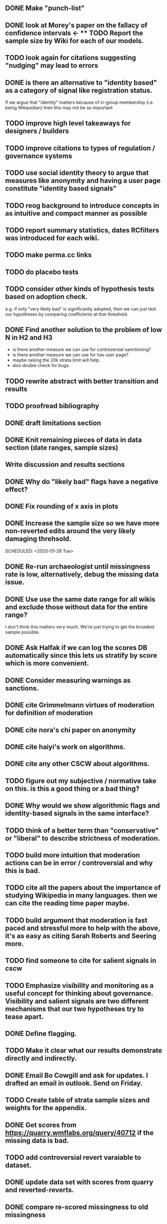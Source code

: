 ** DONE Make "punch-list"
   SCHEDULED: <2020-01-28 Tue>
** DONE look at Morey's paper on the fallacy of confidence intervals <- ** TODO Report the sample size by Wiki for each of our models.
** TODO look again for citations suggesting "nudging" may lead to errors
   SCHEDULED: <2020-05-11 Mon>
** DONE is there an alternative to "identity based" as a category of signal like registration status. 
   SCHEDULED: <2020-01-30 Thu>
If we argue that "identity" matters because of in-group membership (i.e. being Wikipedian) then this may not be so important

** TODO improve high level takeaways for designers / builders
   SCHEDULED: <2020-02-10 Mon>

** TODO improve citations to types of regulation / governance systems
   SCHEDULED: <2020-01-31 Fri>

** TODO use social identity theory to argue that measures like anonymity and having a user page constitute "identity based signals"

** TODO reog background to introduce concepts in as intuitive and compact manner as possible
   SCHEDULED: <2020-02-04 Tue>

** TODO report summary statistics, dates RCfilters was introduced for each wiki. 
   SCHEDULED: <2020-02-06 Thu>

** TODO make perma.cc links
   SCHEDULED: <2020-04-13 Mon>
** TODO do placebo tests
   SCHEDULED: <2020-02-04 Tue>
** TODO consider other kinds of hypothesis tests based on adoption check.
   SCHEDULED: <2020-02-05 Wed>
e.g. if only "very likely bad" is significantly adopted, then we can just test our hypotheses by comparing coefficients at that threshold.

** DONE Find another solution to the problem of low N in H2 and H3 
   SCHEDULED: <2020-01-29 Wed>
   - is there another measure we can use for controversial sanctioning?
   - is there another measure we can use for has user page?
   - maybe raising the 20k strata limit will help. 
   - also double check for bugs. 

** TODO rewrite abstract with better transition and results
   SCHEDULED: <2020-02-03 Mon>

** TODO proofread bibliography

** DONE draft limitations section 
   SCHEDULED: <2020-01-07 Tue>
** DONE Knit remaining pieces of data in data section (date ranges, sample sizes)
   SCHEDULED: <2020-01-29 Wed>
** Write discussion and results sections
   SCHEDULED: <2020-02-03 Mon>
** DONE Why do "likely bad" flags have a negative effect?
   SCHEDULED: <2020-01-29 Wed>
** DONE Fix rounding of x axis in plots
   SCHEDULED: <2020-01-29 Wed>
** DONE Increase the sample size so we have more non-reverted edits around the very likely damaging threhsold.
   SCHEDULED: <2020-01-28 Tue>

   SCHEDULED: <2020-01-28 Tue>
** DONE Re-run archaeologist until missingness rate is low, alternatively, debug the missing data issue. 
   SCHEDULED: <2020-01-29 Wed>
** DONE Use use the same date range for all wikis and exclude those without data for the entire range?
   SCHEDULED: <2020-01-29 Wed>
I don't think this matters very much. We're just trying to get the broadest sample possible.

** DONE Ask Halfak if we can log the scores DB automatically since this lets us stratify by score which is more convenient.
   SCHEDULED: <2020-01-29 Wed>



** DONE Consider measuring warnings as sanctions.
   SCHEDULED: <2019-12-28 Sat>
** DONE cite Grimmelmann virtues of moderation for definition of moderation
   SCHEDULED: <2020-01-06 Mon>
** DONE cite nora's chi paper on anonymity
   SCHEDULED: <2020-01-06 Mon>
** DONE cite haiyi's work on algorithms.
   SCHEDULED: <2020-01-29 Wed>
** DONE cite any other CSCW about algorithms.
   SCHEDULED: <2020-01-29 Wed>
** TODO figure out my subjective / normative take on this. is this a good thing or a bad thing?

** DONE Why would we show algorithmic flags and identity-based signals in the same interface?
   SCHEDULED: <2020-01-29 Wed>
** TODO think of a better term than "conservative" or "liberal" to describe strictness of moderation.
** TODO build more intuition that moderation actions can be in error / controversial and why this is bad.
   SCHEDULED: <2020-05-11 Mon>
** TODO cite all the papers about the importance of studying Wikipedia in many languages. then we can cite the reading time paper maybe.
   SCHEDULED: <2020-05-11 Mon>
** TODO build argument that moderation is fast paced and stressful more to help with the above, it's as easy as citing Sarah Roberts and Seering more.
   SCHEDULED: <2020-05-11 Mon>
** TODO find someone to cite for salient signals in cscw
** TODO Emphasize visibility  and monitoring as a useful concept for thinking about governance.  Visibility and salient signals are two different mechanisms that our two hypotheses try to tease apart.
** DONE Define flagging.

** TODO Make it clear what our results demonstrate directly and indirectly. 
** DONE Email Bo Cowgill and ask for updates. I drafted an email in outlook. Send on Friday.
** TODO Create table of strata sample sizes and weights for the appendix.
** DONE Get scores from https://quarry.wmflabs.org/query/40712 if the missing data is bad.
   SCHEDULED: <2020-01-08 Wed>
** TODO add controversial revert varaiable to dataset.
** DONE update data set with scores from quarry and reverted-reverts.
   SCHEDULED: <2020-01-02 Thu>
** DONE compare re-scored missingness to old missingness
   SCHEDULED: <2020-01-02 Thu>
** TODO run revscoring with feature injection (don't do it for now)
** TODO robustness check in the local linear regression where we include wikis with the live site issue.
** DONE simplify wiki_weeks generation
   SCHEDULED: <2019-12-03 Tue>
** DONE Check revscoring results and thresholds
   SCHEDULED: <2019-12-03 Tue>
** DONE Add scores to sample with the revert in 24 var
   SCHEDULED: <2019-11-27 Wed>
* DONE Try a less restricted time series model: see if a long-run spline and a short-run spline (or a lagged dv) are stationary according to the Breush-Godfrey test. (Do this after i'm done with other things I can do first while the stan models run)S
  SCHEDULED: <2019-12-07 Sat>

for week of year with fixed effects for month instead of fixed effects for week.
** DONE [#B] Score huge sample
   SCHEDULED: <2019-12-16 Mon>
** DONE model selection for panel models of different spline degrees of freedom using LOO
   SCHEDULED: <2019-11-23 Sat>
** DONE rerun panel models (also using using p_reverted)
   SCHEDULED: <2019-11-23 Sat>
** DONE [#A] Collect thresholds for each deployment
** TODO Use latest model for scoring when we are pre-cutoff
** DONE convert to cscw template
   SCHEDULED: <2019-12-31 Tue>
** TODO fix missing data in revscoring (deleted revisions, zhwiki, this is fucking up the weights!)
** DONE [#A] knit bias analysis
   SCHEDULED: <2020-01-09 Thu>
** DONE run bias analysis on static model version.
   SCHEDULED: <2019-12-07 Sat>
   This actually isn't that important and we probably don't have to do it unless reviewers ask. 
   It's probably enough to keep it up to date with the new wikis. 
   Also, it's a bit of a hassle.
** DONE backup joal's wikidata snapshot (at least for the records that I use). 
** DONE [#B] plot model proto wiki
   SCHEDULED: <2020-01-09 Thu>
** DONE [#B] create pooled bias analysis
   SCHEDULED: <2019-12-11 Wed>
** DONE integrate bias analysis with main repo
** DONE label rdd reverts only if they are damaging
   SCHEDULED: <2019-11-27 Wed>
** TODO Run analysis using a makefile
   SCHEDULED: <2020-02-10 Mon>
** DONE create dependent variable p_reverted (prortion of anon/newcomer edits that reverted)
** DONE [#B] RDD data points using data from multiple wikis (get the N big enough to convince mako :) ?)
   SCHEDULED: <2019-11-21 Thu>
** DONE Prep for CGSA meeting (reply to Salt's email)
   SCHEDULED: <2019-11-20 Wed>
** DONE [#A] run revscoring on new sample.
   SCHEDULED: <2019-11-19 Tue>
** DONE [#A] regenerate wikiweeks
   SCHEDULED: <2019-11-19 Tue>
** DONE make a new outline
   SCHEDULED: <2019-11-15 Fri> DEADLINE: <2019-11-13 Wed>

** DONE make it so I never have to run revscoring again
   SCHEDULED: <2019-11-18 Mon>
** DONE regenerate the commit cutoff db to include euwiki
   SCHEDULED: <2019-11-16 Sat>
** DONE [#A] Model anon and newcomers seperately. 
** DONE Drop wikis without enough observations. 
   SCHEDULED: <2019-11-18 Mon>
** TODO [#A] Submit to CSCW
   DEADLINE: <2020-06-01 Mon>
** DONE [#A] Model with estimates for average wiki
   SCHEDULED: <2019-11-18 Mon>
   This is somewhat fraught. Seems like between wiki-heterogeneity makes it difficult to estiamte a pooling effect. 
   So let's hold off on that and either present an average-edit model or seperate models for each wiki. But which?

   What's the right way to do this? Have equal sized samples from each wiki and don't weight. 
** DONE [#B] assign thresholds to edits! (there seems to be a bug in getting defaults
   
   SCHEDULED: <2019-11-27 Wed>
** TODO Score pre-treatment edits using latest model versions (instead of earliest model versions)
** WONT DO [#C] Model pooling estimates across thresholds
   SCHEDULED: <2020-01-28 Tue>
** TODO [#C] RDD: Plot density conditional on outcomes to test for control over assignment.
   SCHEDULED: <2020-01-29 Wed>
** DONE Compare models using LOO or LRT
** DONE [#A] Investigate spikes in wiki-weeks data. 
   SCHEDULED: <2019-11-22 Fri>
   I didn't find a good explanation, but I noticed that I wasn't removing bots. Also we should model p.reverted instead of n.reverted. I'll try again later.
** TODO [#C] Try fitting models using MLE
   We don't need to do this since we'll want to compare estimates and so have a need for bayes.
** TODO [#A] Fit time series models with splines for time and loo-based model selection.
** DONE [#A] Visualize reversion rates in buckets. 
   SCHEDULED: <2019-11-19 Tue>
** DONE [#A] Debug newcomer panel data model.
   SCHEDULED: <2019-11-21 Thu>
   probably should be fitting binomial models predicting proportion reverted instead
   it fits ok when we don't do QR decomposition. 
** TODO make time-series plots with data and model predicted values. 
** DONE [#A] (fit and interpret) time series models for new hypotheses
   SCHEDULED: <2019-11-22 Fri> DEADLINE: <2019-11-23 Sat>
** TODO Robustness checks with varying neighborhood sizes.
** DONE Fit RDD models on newcomer and anonymous editors.
   SCHEDULED: <2019-11-19 Tue>
** DONE [#A] Run RDDs
   SCHEDULED: <2020-01-30 Thu>
** DONE Make pretty discontinuity plots for every wiki. 
   SCHEDULED: <2019-11-13 Wed>
** TODO [#C] Model with time to revert as outcome
** DONE figure out best way to model multiple cutoffs (with missing data)
   Maybe it's one cutoff per model but we exclude data on the other sides of the other cutoffs.
   Or we don't. Mako might be helpful with that. 
** DONE (preliminary) threshhold analysis.
** DONE Fit model from litschig_impact_2013
   SCHEDULED: <2019-11-11 Mon>
** DONE Fit per-wiki models. 
** DONE Why did we lose user ids?
   SCHEDULED: <2019-11-03 Sun>
** DONE [#A] Fit kink model to check that funny cutoffs aren't due to mispecification. 
** DONE Make it so I never have to score edits again.
   SCHEDULED: <2019-11-03 Sun>
** DONE move to git-annex from git-lfs
   SCHEDULED: <2019-11-03 Sun>
** DONE rerun archaeologist on new sample
   SCHEDULED: <2019-10-26 Sat>
** DONE make plots for threshhold analysis. 
** DONE fix error handling in archaeologist
** DONE Make new sample
   SCHEDULED: <2019-10-26 Sat>
** DONE fix remaining bug in archaeologist.
** DONE rebase from github to code.communitydata
   SCHEDULED: <2019-10-18 Fri>
** DONE get default cutoffs
   SCHEDULED: <2019-10-30 Wed>
** DONE Send halfak sample of edits around the threshold.
   SCHEDULED: <2019-11-03 Sun>
** DONE fix error handling in archaeologist
** DONE Make new sample
   SCHEDULED: <2019-11-05 Tue>
** DONE rerun archaeologist on new sample
   SCHEDULED: <2019-11-06 Wed>

** DONE fix remaining bug in archaeologist.
** DONE (preliminary) threshhold analysis.
   SCHEDULED: <2019-10-30 Wed>
** DONE make plots for threshhold analysis. 
   SCHEDULED: <2019-10-30 Wed>
** DONE see if they will install git-annex on the wmf machines.
   SCHEDULED: <2019-11-04 Mon>
   Git-annex isn't installed on wmf machines. So I need to ask about it.
   SCHEDULED: <2019-11-03 Sun>
** DONE rebase from github to code.communitydata
   SCHEDULED: <2019-10-18 Fri>

*** Future project
- two different extreme assumptions could be: the same damage gets
  reverted, it takes more work. 2. Stuff doesn't get reverted at all,
  the cost of debiasing is more damage getting through.
- 
** DONE make code for making threshold ME plots
   SCHEDULED: <2019-11-04 Mon>
